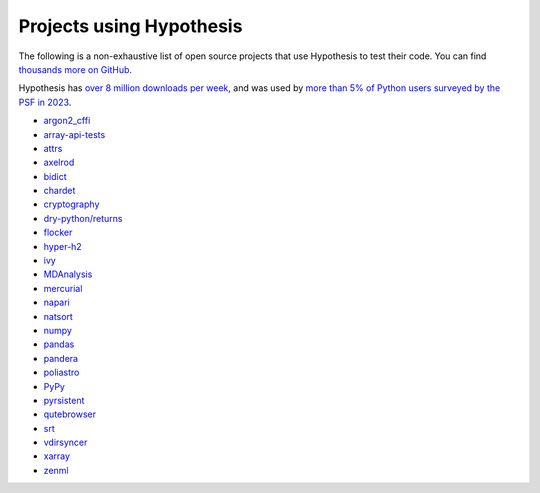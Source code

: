=========================
Projects using Hypothesis
=========================

The following is a non-exhaustive list of open source projects that use Hypothesis to test their code. You can find `thousands more on GitHub <https://github.com/HypothesisWorks/hypothesis/network/dependents>`__.

Hypothesis has `over 8 million downloads per week <https://pypistats.org/packages/hypothesis>`__,
and was used by `more than 5% of Python users surveyed by the PSF in 2023
<https://lp.jetbrains.com/python-developers-survey-2023/>`__.

* `argon2_cffi <https://github.com/hynek/argon2-cffi>`_
* `array-api-tests <https://github.com/data-apis/array-api-tests>`_
* `attrs <https://github.com/python-attrs/attrs>`_
* `axelrod <https://github.com/Axelrod-Python/Axelrod>`_
* `bidict <https://github.com/jab/bidict>`_
* `chardet <https://github.com/chardet/chardet>`_
* `cryptography <https://github.com/pyca/cryptography>`_
* `dry-python/returns <https://github.com/dry-python/returns>`_
* `flocker <https://github.com/ClusterHQ/flocker>`_
* `hyper-h2 <https://github.com/python-hyper/h2>`_
* `ivy <https://github.com/ivy-llc/ivy>`_
* `MDAnalysis <https://github.com/MDAnalysis/mdanalysis>`_
* `mercurial <https://www.mercurial-scm.org/>`_
* `napari <https://github.com/napari/napari>`_
* `natsort <https://github.com/SethMMorton/natsort>`_
* `numpy <https://github.com/numpy/numpy>`_
* `pandas <https://github.com/pandas-dev/pandas>`_
* `pandera <https://github.com/unionai-oss/pandera>`_
* `poliastro <https://github.com/poliastro/poliastro>`_
* `PyPy <https://pypy.org/>`_
* `pyrsistent <https://github.com/tobgu/pyrsistent>`_
* `qutebrowser <https://github.com/qutebrowser/qutebrowser>`_
* `srt <https://github.com/cdown/srt>`_
* `vdirsyncer <https://github.com/pimutils/vdirsyncer>`_
* `xarray <https://github.com/pydata/xarray>`_
* `zenml <https://github.com/zenml-io/zenml>`_

